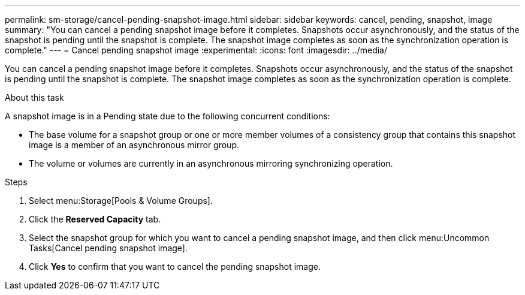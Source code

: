 ---
permalink: sm-storage/cancel-pending-snapshot-image.html
sidebar: sidebar
keywords: cancel, pending, snapshot, image
summary: "You can cancel a pending snapshot image before it completes. Snapshots occur asynchronously, and the status of the snapshot is pending until the snapshot is complete. The snapshot image completes as soon as the synchronization operation is complete."
---
= Cancel pending snapshot image
:experimental:
:icons: font
:imagesdir: ../media/

[.lead]
You can cancel a pending snapshot image before it completes. Snapshots occur asynchronously, and the status of the snapshot is pending until the snapshot is complete. The snapshot image completes as soon as the synchronization operation is complete.

.About this task

A snapshot image is in a Pending state due to the following concurrent conditions:

* The base volume for a snapshot group or one or more member volumes of a consistency group that contains this snapshot image is a member of an asynchronous mirror group.
* The volume or volumes are currently in an asynchronous mirroring synchronizing operation.

.Steps

. Select menu:Storage[Pools & Volume Groups].
. Click the *Reserved Capacity* tab.
. Select the snapshot group for which you want to cancel a pending snapshot image, and then click menu:Uncommon Tasks[Cancel pending snapshot image].
. Click *Yes* to confirm that you want to cancel the pending snapshot image.
